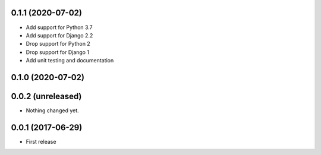 0.1.1 (2020-07-02)
==================

- Add support for Python 3.7
- Add support for Django 2.2
- Drop support for Python 2
- Drop support for Django 1
- Add unit testing and documentation


0.1.0 (2020-07-02)
==================

0.0.2 (unreleased)
==================

- Nothing changed yet.

0.0.1 (2017-06-29)
==================

- First release
